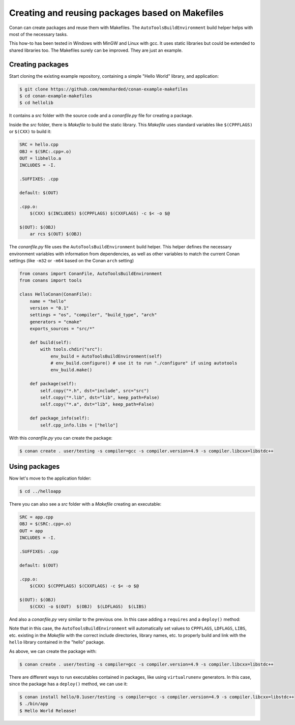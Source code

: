 .. _makefiles_howto:


Creating and reusing packages based on Makefiles
============================================================

Conan can create packages and reuse them with Makefiles. The ``AutoToolsBuildEnvironment``
build helper helps with most of the necessary tasks.

This how-to has been tested in Windows with MinGW and Linux with gcc. It uses static libraries
but could be extended to shared libraries too. The Makefiles surely can be improved. They are just an example.


Creating packages
------------------

Start cloning the existing example repository, containing a simple "Hello World" library, and application:

.. code-block:: bash

    $ git clone https://github.com/memsharded/conan-example-makefiles
    $ cd conan-example-makefiles
    $ cd hellolib


It contains a *src* folder with the source code and a *conanfile.py* file for creating a package.

Inside the *src* folder, there is *Makefile* to build the static library. This *Makefile* uses
standard variables like ``$(CPPFLAGS)`` or ``$(CXX)`` to build it:

.. code-block:: make

    SRC = hello.cpp
    OBJ = $(SRC:.cpp=.o)
    OUT = libhello.a
    INCLUDES = -I.

    .SUFFIXES: .cpp

    default: $(OUT)

    .cpp.o:
        $(CXX) $(INCLUDES) $(CPPFLAGS) $(CXXFLAGS) -c $< -o $@

    $(OUT): $(OBJ)
        ar rcs $(OUT) $(OBJ)


The *conanfile.py* file uses the ``AutoToolsBuildEnvironment`` build helper. This helper defines
the necessary environment variables with information from dependencies, as well as other variables
to match the current Conan settings (like ``-m32`` or ``-m64`` based on the Conan ``arch`` setting)

.. code-block:: python

    from conans import ConanFile, AutoToolsBuildEnvironment
    from conans import tools

    class HelloConan(ConanFile):
        name = "hello"
        version = "0.1"
        settings = "os", "compiler", "build_type", "arch"
        generators = "cmake"
        exports_sources = "src/*"

        def build(self):
            with tools.chdir("src"):
                env_build = AutoToolsBuildEnvironment(self)
                # env_build.configure() # use it to run "./configure" if using autotools
                env_build.make()

        def package(self):
            self.copy("*.h", dst="include", src="src")
            self.copy("*.lib", dst="lib", keep_path=False)
            self.copy("*.a", dst="lib", keep_path=False)

        def package_info(self):
            self.cpp_info.libs = ["hello"]


With this *conanfile.py* you can create the package:

.. code-block:: bash

    $ conan create . user/testing -s compiler=gcc -s compiler.version=4.9 -s compiler.libcxx=libstdc++


Using packages
------------------

Now let's move to the application folder:

.. code-block:: bash

    $ cd ../helloapp


There you can also see a *src* folder with a *Makefile* creating an executable:

.. code-block:: make

    SRC = app.cpp
    OBJ = $(SRC:.cpp=.o)
    OUT = app
    INCLUDES = -I.

    .SUFFIXES: .cpp

    default: $(OUT)

    .cpp.o:
        $(CXX) $(CPPFLAGS) $(CXXFLAGS) -c $< -o $@

    $(OUT): $(OBJ)
        $(CXX) -o $(OUT)  $(OBJ)  $(LDFLAGS)  $(LIBS) 


And also a *conanfile.py* very similar to the previous one. In this case adding a ``requires`` and a ``deploy()`` method:

.. code-block:: python
   :emphasize-lines: 9, 20

    from conans import ConanFile, AutoToolsBuildEnvironment
    from conans import tools

    class AppConan(ConanFile):
        name = "App"
        version = "0.1"
        settings = "os", "compiler", "build_type", "arch"
        exports_sources = "src/*"
        requires = "hello/0.1@user/testing"

        def build(self):
            with tools.chdir("src"):
                env_build = AutoToolsBuildEnvironment(self)
                env_build.make()

        def package(self):
            self.copy("*app", dst="bin", keep_path=False)
            self.copy("*app.exe", dst="bin", keep_path=False)

        def deploy(self):
            self.copy("*", src="bin", dst="bin")


Note that in this case, the ``AutoToolsBuildEnvironment`` will automatically set values to ``CPPFLAGS``,
``LDFLAGS``, ``LIBS``, etc. existing in the *Makefile* with the correct include directories, library names,
etc. to properly build and link with the ``hello`` library contained in the "hello" package.

As above, we can create the package with:

.. code-block:: bash

    $ conan create . user/testing -s compiler=gcc -s compiler.version=4.9 -s compiler.libcxx=libstdc++


There are different ways to run executables contained in packages, like using ``virtualrunenv`` generators.
In this case, since the package has a ``deploy()`` method, we can use it:

.. code-block:: bash

    $ conan install hello/0.1user/testing -s compiler=gcc -s compiler.version=4.9 -s compiler.libcxx=libstdc++
    $ ./bin/app
    $ Hello World Release!
